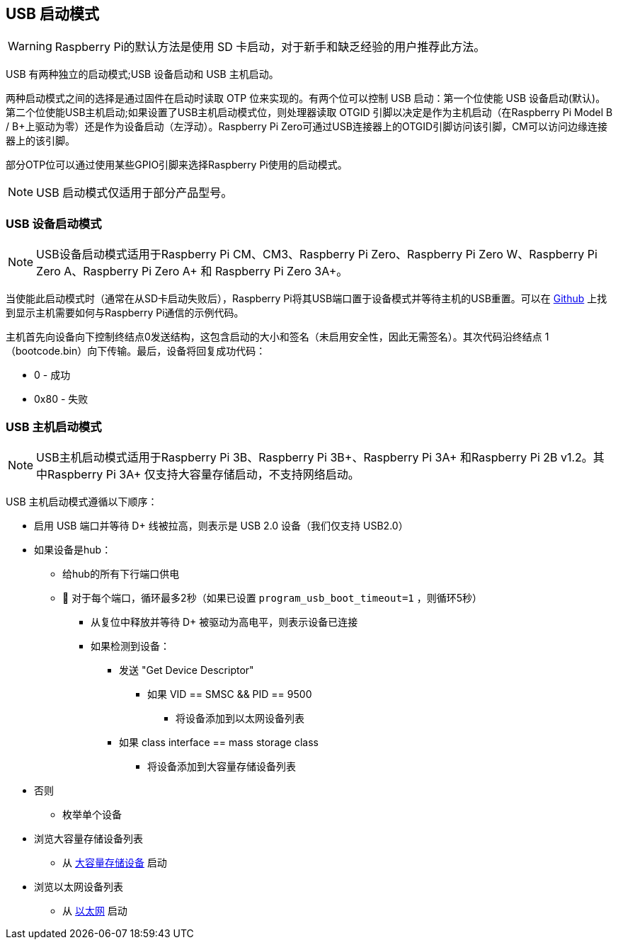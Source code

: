 [[usb-boot-modes]]
== USB 启动模式

WARNING: Raspberry Pi的默认方法是使用 SD 卡启动，对于新手和缺乏经验的用户推荐此方法。

USB 有两种独立的启动模式;USB 设备启动和 USB 主机启动。


两种启动模式之间的选择是通过固件在启动时读取 OTP 位来实现的。有两个位可以控制 USB 启动：第一个位使能 USB 设备启动(默认)。第二个位使能USB主机启动;如果设置了USB主机启动模式位，则处理器读取 OTGID 引脚以决定是作为主机启动（在Raspberry Pi Model B / B+上驱动为零）还是作为设备启动（左浮动）。Raspberry Pi Zero可通过USB连接器上的OTGID引脚访问该引脚，CM可以访问边缘连接器上的该引脚。

部分OTP位可以通过使用某些GPIO引脚来选择Raspberry Pi使用的启动模式。

NOTE: USB 启动模式仅适用于部分产品型号。

[[usb-device-boot-mode]]
=== USB 设备启动模式

NOTE: USB设备启动模式适用于Raspberry Pi CM、CM3、Raspberry Pi Zero、Raspberry Pi Zero W、Raspberry Pi Zero  A、Raspberry Pi Zero A+ 和 Raspberry Pi Zero 3A+。

当使能此启动模式时（通常在从SD卡启动失败后），Raspberry Pi将其USB端口置于设备模式并等待主机的USB重置。可以在 https://github.com/raspberrypi/usbboot[Github] 上找到显示主机需要如何与Raspberry Pi通信的示例代码。

主机首先向设备向下控制终结点0发送结构，这包含启动的大小和签名（未启用安全性，因此无需签名）。其次代码沿终结点 1（bootcode.bin）向下传输。最后，设备将回复成功代码：

* 0    - 成功
* 0x80 - 失败

[[usb-host-boot-mode]]
=== USB 主机启动模式

NOTE: USB主机启动模式适用于Raspberry Pi 3B、Raspberry Pi 3B+、Raspberry Pi 3A+ 和Raspberry Pi 2B v1.2。其中Raspberry Pi 3A+ 仅支持大容量存储启动，不支持网络启动。

USB 主机启动模式遵循以下顺序：

* 启用 USB 端口并等待 D+ 线被拉高，则表示是 USB 2.0 设备（我们仅支持 USB2.0）
* 如果设备是hub：
 ** 给hub的所有下行端口供电
 ** 	对于每个端口，循环最多2秒（如果已设置 `program_usb_boot_timeout=1` ，则循环5秒）
  *** 从复位中释放并等待 D+ 被驱动为高电平，则表示设备已连接
  *** 如果检测到设备：
   **** 发送 "Get Device Descriptor"
    ***** 如果 VID == SMSC && PID == 9500
     ****** 将设备添加到以太网设备列表
   **** 如果 class interface == mass storage class
    ***** 将设备添加到大容量存储设备列表
* 否则
 ** 枚举单个设备
* 浏览大容量存储设备列表
 ** 从 xref:raspberry-pi.adoc#usb-mass-storage-boot[大容量存储设备] 启动
* 浏览以太网设备列表
 ** 从 xref:raspberry-pi.adoc#network-booting[以太网] 启动
